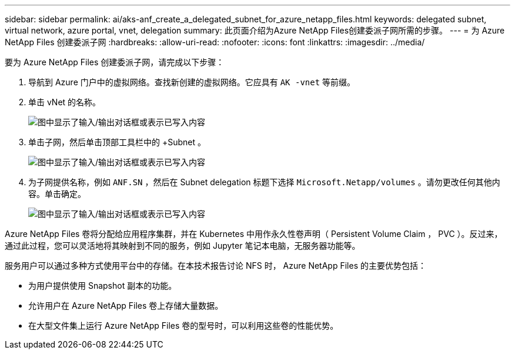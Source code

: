 ---
sidebar: sidebar 
permalink: ai/aks-anf_create_a_delegated_subnet_for_azure_netapp_files.html 
keywords: delegated subnet, virtual network, azure portal, vnet, delegation 
summary: 此页面介绍为Azure NetApp Files创建委派子网所需的步骤。 
---
= 为 Azure NetApp Files 创建委派子网
:hardbreaks:
:allow-uri-read: 
:nofooter: 
:icons: font
:linkattrs: 
:imagesdir: ../media/


[role="lead"]
要为 Azure NetApp Files 创建委派子网，请完成以下步骤：

. 导航到 Azure 门户中的虚拟网络。查找新创建的虚拟网络。它应具有 `AK -vnet` 等前缀。
. 单击 vNet 的名称。
+
image:aks-anf_image5.png["图中显示了输入/输出对话框或表示已写入内容"]

. 单击子网，然后单击顶部工具栏中的 +Subnet 。
+
image:aks-anf_image6.png["图中显示了输入/输出对话框或表示已写入内容"]

. 为子网提供名称，例如 `ANF.SN` ，然后在 Subnet delegation 标题下选择 `Microsoft.Netapp/volumes` 。请勿更改任何其他内容。单击确定。
+
image:aks-anf_image7.png["图中显示了输入/输出对话框或表示已写入内容"]



Azure NetApp Files 卷将分配给应用程序集群，并在 Kubernetes 中用作永久性卷声明（ Persistent Volume Claim ， PVC ）。反过来，通过此过程，您可以灵活地将其映射到不同的服务，例如 Jupyter 笔记本电脑，无服务器功能等。

服务用户可以通过多种方式使用平台中的存储。在本技术报告讨论 NFS 时， Azure NetApp Files 的主要优势包括：

* 为用户提供使用 Snapshot 副本的功能。
* 允许用户在 Azure NetApp Files 卷上存储大量数据。
* 在大型文件集上运行 Azure NetApp Files 卷的型号时，可以利用这些卷的性能优势。

